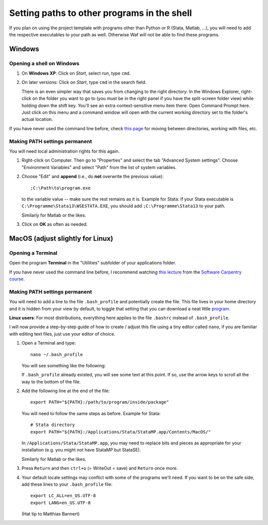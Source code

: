 .. _paths:

********************************************
Setting paths to other programs in the shell
********************************************

If you plan on using the project template with programs other than Python or R (Stata, Matlab, ...), you will need to add the respective executables to your path as well. Otherwise Waf will not be able to find these programs.


.. _windows:

Windows
=======

.. _win_shell:

Opening a shell on Windows
--------------------------

#. On **Windows XP**: Click on `Start`, select `run`, type ``cmd``. 
#. On later versions: Click on `Start`, type ``cmd`` in the search field.

   There is an even simpler way that saves you from changing to the right directory: In the Windows Explorer, right-click on the folder you want to go to (you must be in the right panel if you have the split-screen folder view) while holding down the shift key. You'll see an extra context-sensitive menu item there: Open Command Prompt here. Just click on this menu and a command window will open with the current working directory set to the folder's actual location.

If you have never used the command line before, check `this page <http://www.bleepingcomputer.com/tutorials/tutorial76.html>`_ for moving between directories, working with files, etc.


.. _win_path_permanent:

Making PATH settings permanent
------------------------------

You will need local administration rights for this again.

#. Right-click on Computer. Then go to "Properties" and select the tab "Advanced System settings". Choose "Environment Variables" and select "Path" from the list of system variables.
#. Choose "Edit" and **append** (i.e., do **not** overwrite the previous value):: 
    
        ;C:\Path\to\program.exe

   to the variable value -- make sure the rest remains as it is. Example for Stata: if your Stata executable is ``C:\Programme\Stata13\WSESTATA.EXE``, you should add ``;C:\Programme\Stata13`` to your path.

   Similarly for Matlab or the likes.
#. Click on **OK** as often as needed.


.. _macos:

MacOS (adjust slightly for Linux)
=================================


.. _macos_terminal:

Opening a Terminal
------------------

Open the program **Terminal** in the "Utilities" subfolder of your applications folder.

If you have never used the command line before, I recommend watching `this lecture <http://software-carpentry.org/4_0/shell/>`_ from the `Software Carpentry course <http://software-carpentry.org/4_0/>`_. 


.. _macos_path_permanent:

Making PATH settings permanent
------------------------------

You will need to add a line to the file ``.bash_profile`` and potentially create the file. This file lives in your home directory and it is hidden from your view by default, to toggle that setting that you can download a neat little `program <http://download.cnet.com/Show-Hidden-Files/3000-2383_4-75415396.html>`_.

**Linux users**: For most distributions, everything here applies to the file ``.bashrc`` instead of ``.bash_profile``.

I will now provide a step-by-step guide of how to create / adjust this file using a tiny editor called ``nano``, if you are familiar with editing text files, just use your editor of choice. 

#. Open a Terminal and type::

        nano ~/.bash_profile

   You will see something like the following:

   .. image:: macos_nano.png
       :width: 12cm

   If ``.bash_profile`` already existed, you will see some text at this point. If so, use the arrow keys to scroll all the way to the bottom of the file. 


#. Add the following line at the end of the file::

        export PATH="${PATH}:/path/to/program/inside/package"

   You will need to follow the same steps as before. Example for Stata::

        # Stata directory
        export PATH="${PATH}:/Applications/Stata/StataMP.app/Contents/MacOS/"
    
   In ``/Applications/Stata/StataMP.app``, you may need to replace bits and pieces as appropriate for your installation (e.g. you might not have StataMP but StataSE).

   Similarly for Matlab or the likes.

#. Press ``Return`` and then ``ctrl+o`` (= WriteOut = save) and ``Return`` once more.


#. Your default locale settings may conflict with some of the programs we'll need. If you want to be on the safe side, add these lines to your ``.bash_profile`` file::
   
        export LC_ALL=en_US.UTF-8
        export LANG=en_US.UTF-8
   
   (Hat tip to Matthias Bannert)
